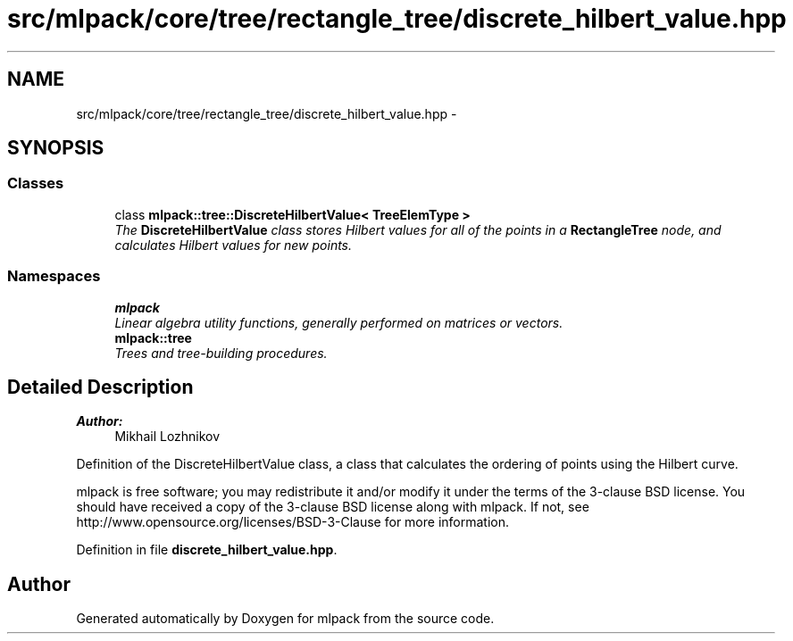 .TH "src/mlpack/core/tree/rectangle_tree/discrete_hilbert_value.hpp" 3 "Sat Mar 25 2017" "Version master" "mlpack" \" -*- nroff -*-
.ad l
.nh
.SH NAME
src/mlpack/core/tree/rectangle_tree/discrete_hilbert_value.hpp \- 
.SH SYNOPSIS
.br
.PP
.SS "Classes"

.in +1c
.ti -1c
.RI "class \fBmlpack::tree::DiscreteHilbertValue< TreeElemType >\fP"
.br
.RI "\fIThe \fBDiscreteHilbertValue\fP class stores Hilbert values for all of the points in a \fBRectangleTree\fP node, and calculates Hilbert values for new points\&. \fP"
.in -1c
.SS "Namespaces"

.in +1c
.ti -1c
.RI " \fBmlpack\fP"
.br
.RI "\fILinear algebra utility functions, generally performed on matrices or vectors\&. \fP"
.ti -1c
.RI " \fBmlpack::tree\fP"
.br
.RI "\fITrees and tree-building procedures\&. \fP"
.in -1c
.SH "Detailed Description"
.PP 

.PP
\fBAuthor:\fP
.RS 4
Mikhail Lozhnikov
.RE
.PP
Definition of the DiscreteHilbertValue class, a class that calculates the ordering of points using the Hilbert curve\&.
.PP
mlpack is free software; you may redistribute it and/or modify it under the terms of the 3-clause BSD license\&. You should have received a copy of the 3-clause BSD license along with mlpack\&. If not, see http://www.opensource.org/licenses/BSD-3-Clause for more information\&. 
.PP
Definition in file \fBdiscrete_hilbert_value\&.hpp\fP\&.
.SH "Author"
.PP 
Generated automatically by Doxygen for mlpack from the source code\&.
